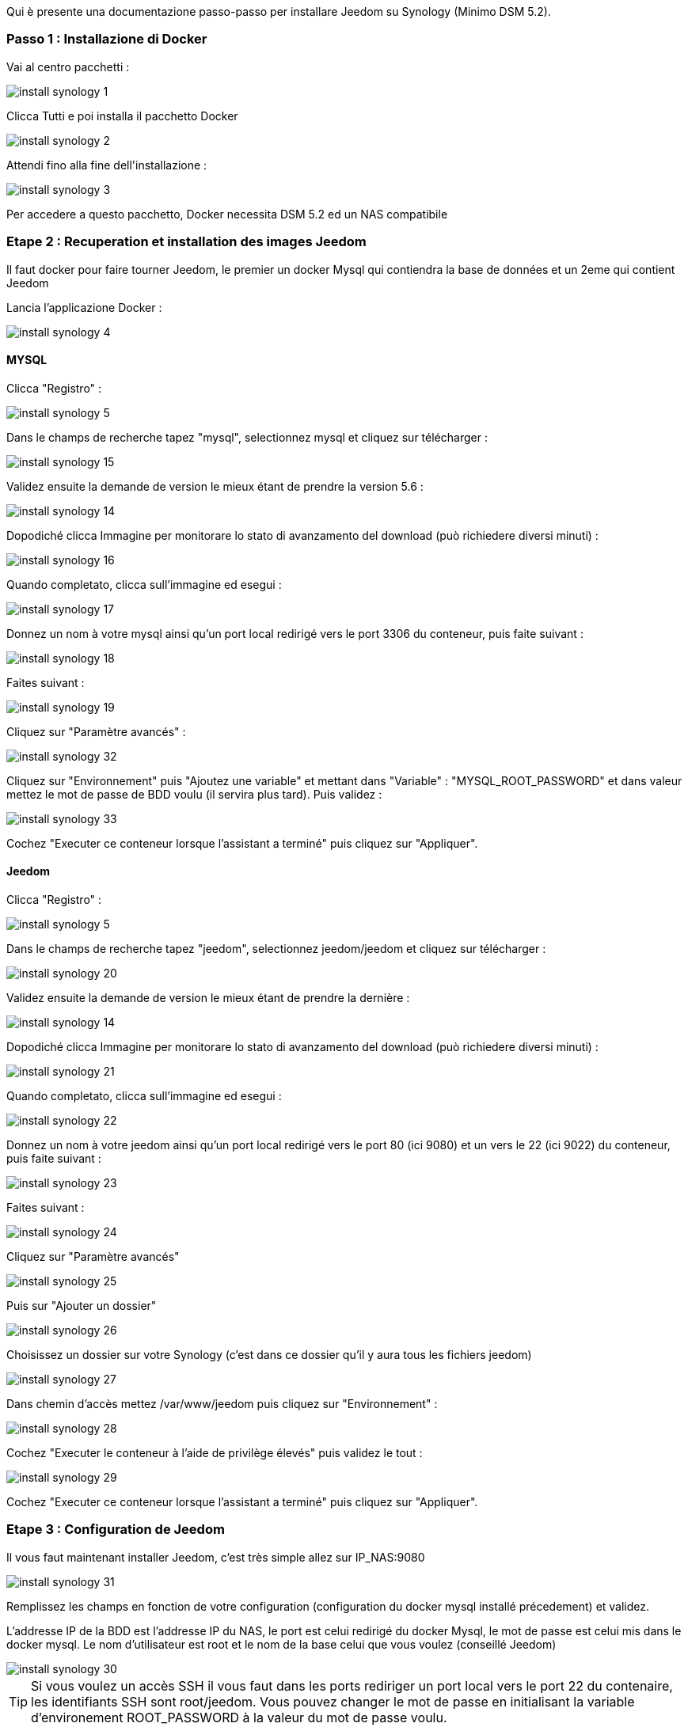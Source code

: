Qui è presente una documentazione passo-passo per installare Jeedom su Synology (Minimo DSM 5.2).

=== Passo 1 : Installazione di Docker

Vai al centro pacchetti : 

image::../images/install_synology_1.PNG[]

Clicca Tutti e poi installa il pacchetto Docker

image::../images/install_synology_2.PNG[]

Attendi fino alla fine dell\'installazione : 

image::../images/install_synology_3.PNG[]

[IMPORTANTE]
Per accedere a questo pacchetto, Docker necessita DSM 5.2 ed un NAS compatibile

=== Etape 2 : Recuperation et installation des images Jeedom

Il faut docker pour faire tourner Jeedom, le premier un docker Mysql qui contiendra la base de données et un 2eme qui contient Jeedom

Lancia l'applicazione Docker : 

image::../images/install_synology_4.PNG[]

==== MYSQL

Clicca "Registro" : 

image::../images/install_synology_5.PNG[]

Dans le champs de recherche tapez "mysql", selectionnez mysql et cliquez sur télécharger : 

image::../images/install_synology_15.PNG[]

Validez ensuite la demande de version le mieux étant de prendre la version 5.6 : 

image::../images/install_synology_14.PNG[]

Dopodiché clicca Immagine per monitorare lo stato di avanzamento del download (può richiedere diversi minuti) : 

image::../images/install_synology_16.PNG[]

Quando completato, clicca sull'immagine ed esegui : 

image::../images/install_synology_17.PNG[]

Donnez un nom à votre mysql ainsi qu'un port local redirigé vers le port 3306 du conteneur, puis faite suivant :

image::../images/install_synology_18.PNG[]

Faites suivant :

image::../images/install_synology_19.PNG[]

Cliquez sur "Paramètre avancés" :

image::../images/install_synology_32.PNG[]

Cliquez sur "Environnement" puis "Ajoutez une variable" et mettant dans "Variable" : "MYSQL_ROOT_PASSWORD" et dans valeur mettez le mot de passe de BDD voulu (il servira plus tard). Puis validez : 

image::../images/install_synology_33.PNG[]

Cochez "Executer ce conteneur lorsque l'assistant a terminé" puis cliquez sur "Appliquer".

==== Jeedom

Clicca "Registro" : 

image::../images/install_synology_5.PNG[]

Dans le champs de recherche tapez "jeedom", selectionnez jeedom/jeedom et cliquez sur télécharger : 

image::../images/install_synology_20.PNG[]

Validez ensuite la demande de version le mieux étant de prendre la dernière : 

image::../images/install_synology_14.PNG[]

Dopodiché clicca Immagine per monitorare lo stato di avanzamento del download (può richiedere diversi minuti) : 

image::../images/install_synology_21.PNG[]

Quando completato, clicca sull'immagine ed esegui : 

image::../images/install_synology_22.PNG[]

Donnez un nom à votre jeedom ainsi qu'un port local redirigé vers le port 80 (ici 9080) et un vers le 22 (ici 9022) du conteneur, puis faite suivant :

image::../images/install_synology_23.PNG[]

Faites suivant :

image::../images/install_synology_24.PNG[]

Cliquez sur "Paramètre avancés"

image::../images/install_synology_25.PNG[]

Puis sur "Ajouter un dossier"

image::../images/install_synology_26.PNG[]

Choisissez un dossier sur votre Synology (c'est dans ce dossier qu'il y aura tous les fichiers jeedom)

image::../images/install_synology_27.PNG[]

Dans chemin d'accès mettez /var/www/jeedom puis cliquez sur "Environnement" :

image::../images/install_synology_28.PNG[]

Cochez "Executer le conteneur à l'aide de privilège élevés" puis validez le tout :

image::../images/install_synology_29.PNG[]

Cochez "Executer ce conteneur lorsque l'assistant a terminé" puis cliquez sur "Appliquer".

=== Etape 3 : Configuration de Jeedom

Il vous faut maintenant installer Jeedom, c'est très simple allez sur IP_NAS:9080

image::../images/install_synology_31.PNG[]

Remplissez les champs en fonction de votre configuration (configuration du docker mysql installé précedement) et validez.

[IMPORTANTE]
L'addresse IP de la BDD est l'addresse IP du NAS, le port est celui redirigé du docker Mysql, le mot de passe est celui mis dans le docker mysql. Le nom d'utilisateur est root et le nom de la base celui que vous voulez (conseillé Jeedom)

image::../images/install_synology_30.PNG[]

[TIP]
Si vous voulez un accès SSH il vous faut dans les ports rediriger un port local vers le port 22 du contenaire, les identifiants SSH sont root/jeedom. Vous pouvez changer le mot de passe en initialisant la variable d'environement ROOT_PASSWORD à la valeur du mot de passe voulu.

Per il resto della documentazione è possibile accedere a https://www.jeedom.fr/doc/documentation/premiers-pas/en_US/doc-premiers-pas.html[Inizia con Jeedom]